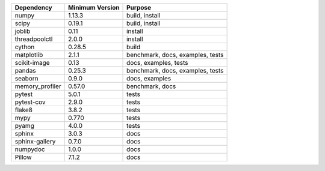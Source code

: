 =================== =================== ====================================
Dependency          Minimum Version     Purpose
=================== =================== ====================================
numpy               1.13.3              build, install
scipy               0.19.1              build, install
joblib              0.11                install
threadpoolctl       2.0.0               install
cython              0.28.5              build
matplotlib          2.1.1               benchmark, docs, examples, tests
scikit-image        0.13                docs, examples, tests
pandas              0.25.3              benchmark, docs, examples, tests
seaborn             0.9.0               docs, examples
memory_profiler     0.57.0              benchmark, docs
pytest              5.0.1               tests
pytest-cov          2.9.0               tests
flake8              3.8.2               tests
mypy                0.770               tests
pyamg               4.0.0               tests
sphinx              3.0.3               docs
sphinx-gallery      0.7.0               docs
numpydoc            1.0.0               docs
Pillow              7.1.2               docs
=================== =================== ====================================

